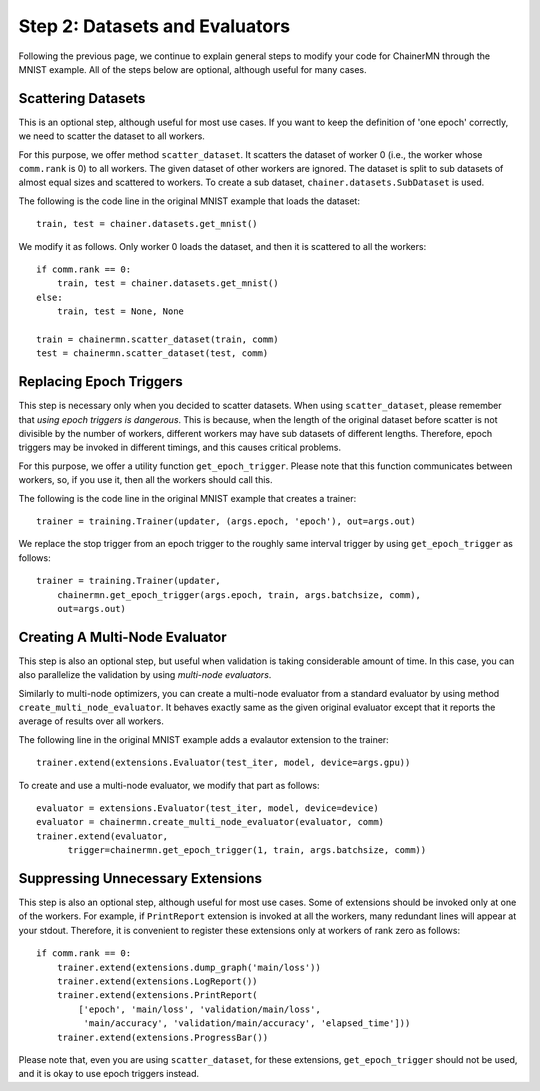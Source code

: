 Step 2: Datasets and Evaluators
===============================

Following the previous page, we continue to
explain general steps to modify your code for ChainerMN
through the MNIST example.
All of the steps below are optional,
although useful for many cases.


Scattering Datasets
~~~~~~~~~~~~~~~~~~~

This is an optional step, although useful for most use cases.
If you want to keep the definition of 'one epoch' correctly,
we need to scatter the dataset to all workers.

For this purpose, we offer method ``scatter_dataset``.
It scatters the dataset of worker 0 (i.e., the worker whose ``comm.rank`` is 0)
to all workers. The given dataset of other workers are ignored.
The dataset is split to sub datasets of almost equal sizes and scattered
to workers. To create a sub dataset, ``chainer.datasets.SubDataset`` is
used.

The following is the code line in the original MNIST example that loads the dataset::

  train, test = chainer.datasets.get_mnist()


We modify it as follows. Only worker 0 loads the dataset, and then it is scattered to all the workers::

  if comm.rank == 0:
      train, test = chainer.datasets.get_mnist()
  else:
      train, test = None, None

  train = chainermn.scatter_dataset(train, comm)
  test = chainermn.scatter_dataset(test, comm)


Replacing Epoch Triggers
~~~~~~~~~~~~~~~~~~~~~~~~

This step is necessary only when you decided to scatter datasets.
When using ``scatter_dataset``,
please remember that *using epoch triggers is dangerous*.
This is because, when the length of the original dataset before scatter
is not divisible by the number of workers,
different workers may have sub datasets of different lengths.
Therefore, epoch triggers may be invoked in different timings,
and this causes critical problems.

For this purpose, we offer a utility function ``get_epoch_trigger``.
Please note that this function communicates between workers,
so, if you use it, then all the workers should call this.

The following is the code line in the original MNIST example that creates a trainer::

  trainer = training.Trainer(updater, (args.epoch, 'epoch'), out=args.out)


We replace the stop trigger from an epoch trigger to the roughly same interval trigger
by using ``get_epoch_trigger`` as follows::

  trainer = training.Trainer(updater,
      chainermn.get_epoch_trigger(args.epoch, train, args.batchsize, comm),
      out=args.out)



Creating A Multi-Node Evaluator
~~~~~~~~~~~~~~~~~~~~~~~~~~~~~~~

This step is also an optional step, but useful when validation is
taking considerable amount of time.
In this case, you can also parallelize the validation by using *multi-node evaluators*.

Similarly to multi-node optimizers, you can create a multi-node evaluator
from a standard evaluator by using method ``create_multi_node_evaluator``.
It behaves exactly same as the given original evaluator
except that it reports the average of results over all workers.

The following line in the original MNIST example adds a evalautor extension to the trainer::

  trainer.extend(extensions.Evaluator(test_iter, model, device=args.gpu))

To create and use a multi-node evaluator, we modify that part as follows::

  evaluator = extensions.Evaluator(test_iter, model, device=device)
  evaluator = chainermn.create_multi_node_evaluator(evaluator, comm)
  trainer.extend(evaluator,
        trigger=chainermn.get_epoch_trigger(1, train, args.batchsize, comm))


Suppressing Unnecessary Extensions
~~~~~~~~~~~~~~~~~~~~~~~~~~~~~~~~~~

This step is also an optional step, although useful for most use cases.
Some of extensions should be invoked only at one of the workers.
For example, if ``PrintReport`` extension is invoked at all the workers,
many redundant lines will appear at your stdout.
Therefore, it is convenient to register these extensions
only at workers of rank zero as follows::

  if comm.rank == 0:
      trainer.extend(extensions.dump_graph('main/loss'))
      trainer.extend(extensions.LogReport())
      trainer.extend(extensions.PrintReport(
          ['epoch', 'main/loss', 'validation/main/loss',
           'main/accuracy', 'validation/main/accuracy', 'elapsed_time']))
      trainer.extend(extensions.ProgressBar())

Please note that, even you are using ``scatter_dataset``,
for these extensions, ``get_epoch_trigger`` should not be used,
and it is okay to use epoch triggers instead.

